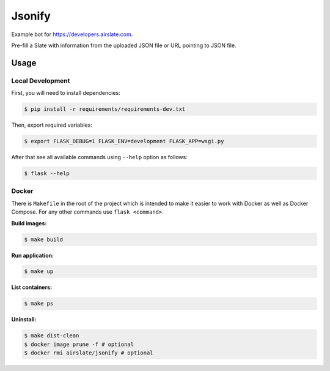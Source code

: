 =======
Jsonify
=======

Example bot for `<https://developers.airslate.com>`_.

Pre-fill a Slate with information from the uploaded JSON file or URL pointing
to JSON file.

Usage
=====

Local Development
^^^^^^^^^^^^^^^^^^

First, you will need to install dependencies:

.. code-block:: bash

   $ pip install -r requirements/requirements-dev.txt

Then, export required variables:

.. code-block:: bash

   $ export FLASK_DEBUG=1 FLASK_ENV=development FLASK_APP=wsgi.py

After that see all available commands using ``--help`` option as follows:

.. code-block:: bash

   $ flask --help

Docker
^^^^^^

There is ``Makefile`` in the root of the project which is intended to make it
easier to work with Docker as well as Docker Compose. For any other commands
use ``flask <command>``.

**Build images:**

.. code-block:: bash

   $ make build


**Run application:**

.. code-block:: bash

   $ make up

**List containers:**

.. code-block:: bash

   $ make ps

**Uninstall:**

.. code-block:: bash

   $ make dist-clean
   $ docker image prune -f # optional
   $ docker rmi airslate/jsonify # optional


